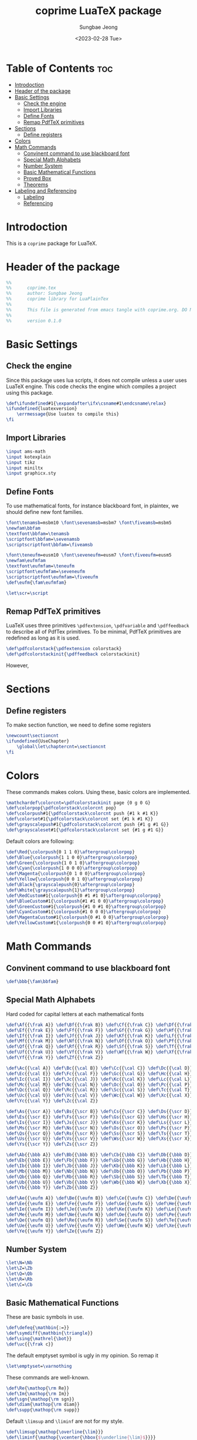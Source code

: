 #+TITLE: coprime LuaTeX package
#+AUTHOR: Sungbae Jeong
#+DATE: <2023-02-28 Tue>
#+PROPERTY: header-args :tangle coprime.tex
#+auto_tangle: t

* Table of Contents :toc:
- [[#introdoction][Introdoction]]
- [[#header-of-the-package][Header of the package]]
- [[#basic-settings][Basic Settings]]
  - [[#check-the-engine][Check the engine]]
  - [[#import-libraries][Import Libraries]]
  - [[#define-fonts][Define Fonts]]
  - [[#remap-pdftex-primitives][Remap PdfTeX primitives]]
- [[#sections][Sections]]
  - [[#define-registers][Define registers]]
- [[#colors][Colors]]
- [[#math-commands][Math Commands]]
  - [[#convinent-command-to-use-blackboard-font][Convinent command to use blackboard font]]
  - [[#special-math-alphabets][Special Math Alphabets]]
  - [[#number-system][Number System]]
  - [[#basic-mathematical-functions][Basic Mathematical Functions]]
  - [[#proved-box][Proved Box]]
  - [[#theorems][Theorems]]
- [[#labeling-and-referencing][Labeling and Referencing]]
  - [[#labeling][Labeling]]
  - [[#referencing][Referencing]]

* Introdoction
This is a =coprime= package for LuaTeX.

* Header of the package
#+BEGIN_SRC tex
%%
%%      coprime.tex
%%      author: Sungbae Jeong
%%      coprime library for LuaPlainTex
%%
%%      This file is generated from emacs tangle with coprime.org. DO NOT EDIT THIS MANUALLY!
%%
%%      version 0.1.0
#+END_SRC

* Basic Settings
** Check the engine
Since this package uses lua scripts, it does not compile unless a user uses LuaTeX engine.
This code checks the engine which compiles a project using this package.
#+BEGIN_SRC tex
\def\ifundefined#1{\expandafter\ifx\csname#1\endcsname\relax}
\ifundefined{luatexversion}
    \errmessage{Use luatex to compile this}
\fi
#+END_SRC

** Import Libraries
#+BEGIN_SRC tex
\input ams-math
\input kotexplain
\input tikz
\input miniltx
\input graphicx.sty
#+END_SRC

** Define Fonts
To use mathematical fonts, for instance blackboard font, in plaintex, we should define new font families.
#+BEGIN_SRC tex
\font\tenamsb=msbm10 \font\sevenamsb=msbm7 \font\fiveamsb=msbm5
\newfam\bbfam
\textfont\bbfam=\tenamsb
\scriptfont\bbfam=\sevenamsb
\scriptscriptfont\bbfam=\fiveamsb

\font\teneufm=eusm10 \font\seveneufm=eusm7 \font\fiveeufm=eusm5
\newfam\eufmfam
\textfont\eufmfam=\teneufm
\scriptfont\eufmfam=\seveneufm
\scriptscriptfont\eufmfam=\fiveeufm
\def\eufm{\fam\eufmfam}

\let\scr=\script
#+END_SRC

** Remap PdfTeX primitives
LuaTeX uses three primitives =\pdfextension=, =\pdfvariable= and =\pdffeedback= to describe all of PdfTex primitives. To be minimal, PdfTeX primitives are redefined as long as it is used.
#+BEGIN_SRC tex
\def\pdfcolorstack{\pdfextension colorstack}
\def\pdfcolorstackinit{\pdffeedback colorstackinit}
#+END_SRC
However,

* Sections
** Define registers
To make section function, we need to define some registers
#+BEGIN_SRC tex
\newcount\sectioncnt
\ifundefined{UseChapter}
    \global\let\chaptercnt=\sectioncnt
\fi
#+END_SRC

* Colors
These commands makes colors. Using these, basic colors are implemented.
#+BEGIN_SRC tex
\mathchardef\colorcnt=\pdfcolorstackinit page {0 g 0 G}
\def\colorpop{\pdfcolorstack\colorcnt pop}
\def\colorpush#1{\pdfcolorstack\colorcnt push {#1 k #1 K}}
\def\colorset#1{\pdfcolorstack\colorcnt set {#1 k #1 K}}
\def\grayscalepush#1{\pdfcolorstack\colorcnt push {#1 g #1 G}}
\def\grayscaleset#1{\pdfcolorstack\colorcnt set {#1 g #1 G}}
#+END_SRC

Default colors are following:
#+BEGIN_SRC tex
\def\Red{\colorpush{0 1 1 0}\aftergroup\colorpop}
\def\Blue{\colorpush{1 1 0 0}\aftergroup\colorpop}
\def\Green{\colorpush{1 0 1 0}\aftergroup\colorpop}
\def\Cyan{\colorpush{1 0 0 0}\aftergroup\colorpop}
\def\Magenta{\colorpush{0 1 0 0}\aftergroup\colorpop}
\def\Yellow{\colorpush{0 0 1 0}\aftergroup\colorpop}
\def\Black{\grayscalepush{0}\aftergroup\colorpop}
\def\White{\grayscalepush{1}\aftergroup\colorpop}
\def\RedCustom#1{\colorpush{0 #1 #1 0}\aftergroup\colorpop}
\def\BlueCustom#1{\colorpush{#1 #1 0 0}\aftergroup\colorpop}
\def\GreenCustom#1{\colorpush{#1 0 #1 0}\aftergroup\colorpop}
\def\CyanCustom#1{\colorpush{#1 0 0 0}\aftergroup\colorpop}
\def\MagentaCustom#1{\colorpush{0 #1 0 0}\aftergroup\colorpop}
\def\YellowCustom#1{\colorpush{0 0 #1 0}\aftergroup\colorpop}
#+END_SRC

* Math Commands
** Convinent command to use blackboard font
#+BEGIN_SRC tex
\def\bbb{\fam\bbfam}
#+END_SRC

** Special Math Alphabets
Hard coded for capital letters at each mathematical fonts
#+BEGIN_SRC tex
\def\Af{{\frak A}} \def\Bf{{\frak B}} \def\Cf{{\frak C}} \def\Df{{\frak D}}
\def\Ef{{\frak E}} \def\Ff{{\frak F}} \def\Gf{{\frak G}} \def\Hf{{\frak H}}
\def\If{{\frak I}} \def\Jf{{\frak J}} \def\Kf{{\frak K}} \def\Lf{{\frak L}}
\def\Mf{{\frak M}} \def\Nf{{\frak N}} \def\Of{{\frak O}} \def\Pf{{\frak P}}
\def\Qf{{\frak Q}} \def\Rf{{\frak R}} \def\Sf{{\frak S}} \def\Tf{{\frak T}}
\def\Uf{{\frak U}} \def\Vf{{\frak V}} \def\Wf{{\frak W}} \def\Xf{{\frak X}}
\def\Yf{{\frak Y}} \def\Zf{{\frak Z}}

\def\Ac{{\cal A}} \def\Bc{{\cal B}} \def\Cc{{\cal C}} \def\Dc{{\cal D}}
\def\Ec{{\cal E}} \def\Fc{{\cal F}} \def\Gc{{\cal G}} \def\Hc{{\cal H}}
\def\Ic{{\cal I}} \def\Jc{{\cal J}} \def\Kc{{\cal K}} \def\Lc{{\cal L}}
\def\Mc{{\cal M}} \def\Nc{{\cal N}} \def\Oc{{\cal O}} \def\Pc{{\cal P}}
\def\Qc{{\cal Q}} \def\Rc{{\cal R}} \def\Sc{{\cal S}} \def\Tc{{\cal T}}
\def\Uc{{\cal U}} \def\Vc{{\cal V}} \def\Wc{{\cal W}} \def\Xc{{\cal X}}
\def\Yc{{\cal Y}} \def\Zc{{\cal Z}}

\def\As{{\scr A}} \def\Bs{{\scr B}} \def\Cs{{\scr C}} \def\Ds{{\scr D}}
\def\Es{{\scr E}} \def\Fs{{\scr F}} \def\Gs{{\scr G}} \def\Hs{{\scr H}}
\def\Is{{\scr I}} \def\Js{{\scr J}} \def\Ks{{\scr K}} \def\Ls{{\scr L}}
\def\Ms{{\scr M}} \def\Ns{{\scr N}} \def\Os{{\scr O}} \def\Ps{{\scr P}}
\def\Qs{{\scr Q}} \def\Rs{{\scr R}} \def\Ss{{\scr S}} \def\Ts{{\scr T}}
\def\Us{{\scr U}} \def\Vs{{\scr V}} \def\Ws{{\scr W}} \def\Xs{{\scr X}}
\def\Ys{{\scr Y}} \def\Zs{{\scr Z}}

\def\Ab{{\bbb A}} \def\Bb{{\bbb B}} \def\Cb{{\bbb C}} \def\Db{{\bbb D}}
\def\Eb{{\bbb E}} \def\Fb{{\bbb F}} \def\Gb{{\bbb G}} \def\Hb{{\bbb H}}
\def\Ib{{\bbb I}} \def\Jb{{\bbb J}} \def\Kb{{\bbb K}} \def\Lb{{\bbb L}}
\def\Mb{{\bbb M}} \def\Nb{{\bbb N}} \def\Ob{{\bbb O}} \def\Pb{{\bbb P}}
\def\Qb{{\bbb Q}} \def\Rb{{\bbb R}} \def\Sb{{\bbb S}} \def\Tb{{\bbb T}}
\def\Ub{{\bbb U}} \def\Vb{{\bbb V}} \def\Wb{{\bbb W}} \def\Xb{{\bbb X}}
\def\Yb{{\bbb Y}} \def\Zb{{\bbb Z}}

\def\Ae{{\eufm A}} \def\Be{{\eufm B}} \def\Ce{{\eufm C}} \def\De{{\eufm D}}
\def\Ee{{\eufm E}} \def\Fe{{\eufm F}} \def\Ge{{\eufm G}} \def\He{{\eufm H}}
\def\Ie{{\eufm I}} \def\Je{{\eufm J}} \def\Ke{{\eufm K}} \def\Le{{\eufm L}}
\def\Me{{\eufm M}} \def\Ne{{\eufm N}} \def\Oe{{\eufm O}} \def\Pe{{\eufm P}}
\def\Qe{{\eufm Q}} \def\Re{{\eufm R}} \def\Se{{\eufm S}} \def\Te{{\eufm T}}
\def\Ue{{\eufm U}} \def\Ve{{\eufm V}} \def\We{{\eufm W}} \def\Xe{{\eufm X}}
\def\Ye{{\eufm Y}} \def\Ze{{\eufm Z}}
#+END_SRC

** Number System
#+BEGIN_SRC tex
\let\N=\Nb
\let\Z=\Zb
\let\Q=\Qb
\let\R=\Rb
\let\C=\Cb
#+END_SRC

** Basic Mathematical Functions
These are basic symbols in use.
#+BEGIN_SRC tex
\def\defeq{\mathbin{:=}}
\def\symdiff{\mathbin{\triangle}}
\def\sing{\mathrel{\bot}}
\def\uc{{\frak c}}
#+END_SRC
The default emptyset symbol is ugly in my opinion. So remap it
#+BEGIN_SRC tex
\let\emptyset=\varnothing
#+END_SRC
These commands are well-known.
#+BEGIN_SRC tex
\def\Re{\mathop{\rm Re}}
\def\Im{\mathop{\rm Im}}
\def\sgn{\mathop{\rm sgn}}
\def\diam{\mathop{\rm diam}}
\def\supp{\mathop{\rm supp}}
#+END_SRC

Default =\limsup= and =\liminf= are not for my style.
#+BEGIN_SRC tex
\def\limsup{\mathop{\overline{\lim}}}
\def\liminf{\mathop{\vcenter{\hbox{$\underline{\lim}$}}}}
\let\lims=\limsup
\let\limi=\liminf
#+END_SRC

#+BEGIN_SRC tex
\def\cupdot{\mathbin{\ooalign{\hfil$\cup$\hfil\cr\hfil$\cdot$\hfil\cr}}}

\def\@bigcupdot#1#2#3#4{%
    \setbox0=\hbox{$#1\bigcup$}
    \setbox1=\hbox{\ooalign{\hfil$#1\bigcup$\hfil\cr\hfil\raise#3\hbox{$#2$}\hfil\cr}}
    \vcenter{\box1\kern#4\hbox{}}
}
\def\bigcupdot{\mathop{\mathchoice
    {\@bigcupdot{\displaystyle}{\scriptstyle\bullet}{1pt}{-8pt}}
    {\@bigcupdot{\textstyle}{\scriptscriptstyle\bullet}{1pt}{-10pt}}
    {\@bigcupdot{\scriptstyle}{\scriptscriptstyle\bullet}{0.7pt}{-12pt}}
    {\@bigcupdot{\scriptscriptstyle}{\cdot}{-1pt}{-12pt}}
}}
#+END_SRC

Now, following code is for easy usage of converging notations.
#+BEGIN_SRC tex
\def\unif@rm#1#2#3{\mathrel{\raise#2\hbox{$#1\rightarrow$}\mkern#3\lower#2\hbox{$#1\rightarrow$}}}
\def\uniform{%
    \mathchoice{\unif@rm\displaystyle{2.5pt}{-18mu}}
        {\unif@rm\textstyle{2.5pt}{-18mu}}
        {\unif@rm\scriptstyle{1.8pt}{-18mu}}
        {\unif@rm\scriptscriptstyle{1.2pt}{-17mu}}
}
\def\converges #1 to #2 with #3{%
    \ifx\uniform#3{#1}\uniform{#2}%
    \else{#1}\buildrel{#3}\over\to{#2}%
    \fi
}
\let\converge=\converges
#+END_SRC

** Proved Box
I use the white blank box to denote that the proof is finished. These commands are for that.
#+BEGIN_SRC tex
\def\provedboxinit{\vbox{%
    \hrule\hbox{\vrule\kern 3pt\vbox{\kern 3pt\hbox{}\kern 3pt}%
    \kern 3pt\vrule}\hrule
}}

\def\lemmaprovedboxinit{\vrule height1.5ex width1.1ex}

\def\provedbox{%
    {\unskip\nobreak\hfil\penalty50
    \hfil\phantom{\provedboxinit}\nobreak\hfil\provedboxinit
    \parfillskip=0pt \finalhyphendemerits=0 \par}%
}

\def\proved{\ifmmode\eqno\hbox{\provedboxinit}\else\provedbox\fi}

\def\lemmaproved{%
    \ifmmode\eqno\hbox{\lemmaprovedboxinit}
    \else\hfill\lemmaprovedboxinit
    \fi
}
#+END_SRC
** Theorems
Using lua script, we can make *a template* for each theorems.
#+BEGIN_SRC tex
\directlua{
function MakeTheorem(name)
    local count = [[\string\newcount\string\]] .. name .. "cnt"
    local start_def = [[\string\def\string\]] .. name .. [[{
    \string\par\string\penalty-50\string\advance\string\]] .. name .. [[cnt by 1
    \string\begingroup
    \string\postdisplaypenalty=10000
    \string\vskip 1.5ex
    \string\hrule\space height 0.7pt\string\nobreak
    \string\vskip 1.5ex
    \string\noindent{\string\bf\space]] .. name .. [[\space\string\the\string\chaptercnt.\string\the\string\]] .. name .. [[cnt}\string\kern 1em
    \string\def\string\proof{%
        \string\par\string\hbox\space to\string\hsize{\string\xleaders\string\hbox\space to.8em{\string\hss-\string\hss}\string\hfill}
        \string\noindent{\string\it\space proof.}
    }
    \string\edef\string\lblitem{{\string\bf\space]] .. name .. [[\space\string\the\string\chaptercnt.\string\the\string\]] .. name .. [[cnt}}\string\relax
}]]

    local end_def = [[\string\def\string\end]] .. name .. [[{%
    \string\par\string\penalty10000
    \string\vskip1.5ex
    \string\hrule\space height 0.7pt
    \string\endgroup\string\par
    \string\vskip 1.5ex
}]]
    tex.print(count)
    tex.print(start_def)
    tex.print(end_def)
end

MakeTheorem("Theorem")
MakeTheorem("Proposition")
MakeTheorem("Corollary")
MakeTheorem("Lemma")
}
#+END_SRC

#+RESULTS:

* Labeling and Referencing
** Labeling
Labeling in plainex is quite hard. But as I already make some code for it, and here is the code.
#+BEGIN_SRC tex
\newread\aux
\immediate\openin\aux=\jobname.aux
\ifeof\aux \message{! No file \jobname.aux;}
\else \input \jobname.aux \immediate\closein\aux \fi
\newwrite\aux
\immediate\openout\aux=\jobname.aux

\def\strip#1>{}
\def\label#1{\immediate\write\aux%
{\string\expandafter\string\def\string\csname\space#1\string\endcsname%
{{\expandafter\strip\meaning\lblitem}}}}

\def\ref#1{%
    \ifundefined{#1}\message{! No ref. to #1;}%
    \else\csname #1\endcsname\fi}
#+END_SRC

** Referencing
# TODO
